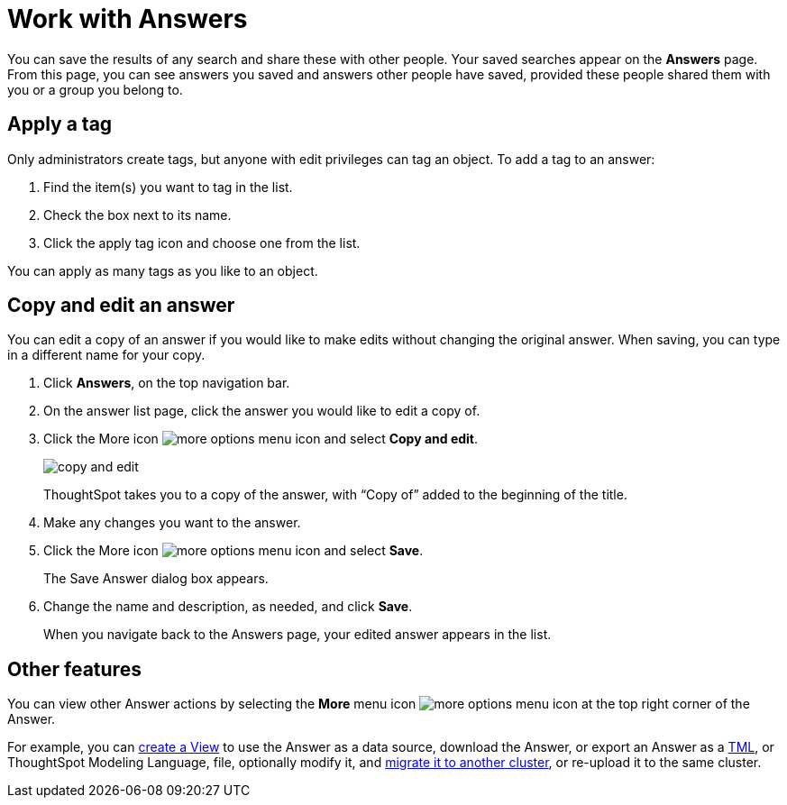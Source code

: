 = Work with Answers
:last_updated: 6/14/2021
:linkattrs:
:experimental:
:page-layout: default-cloud
:page-aliases: /end-user/search/work-with-answers.adoc
:description: Answers are the saved results of a search.

You can save the results of any search and share these with other people.
Your saved searches appear on the *Answers* page.
From this page, you can see answers you saved and answers other people have saved, provided these people shared them with you or a group you belong to.

== Apply a tag

Only administrators create tags, but anyone with edit privileges can tag an object.
To add a tag to an answer:

. Find the item(s) you want to tag in the list.
. Check the box next to its name.
. Click the apply tag icon and choose one from the list.

You can apply as many tags as you like to an object.

== Copy and edit an answer

You can edit a copy of an answer if you would like to make edits without changing the original answer.
When saving, you can type in a different name for your copy.

. Click *Answers*, on the top navigation bar.
. On the answer list page, click the answer you would like to edit a copy of.
. Click the More icon image:icon-more-10px.png[more options menu icon] and select *Copy and edit*.
+
image::copy-and-edit.png[]
+
ThoughtSpot takes you to a copy of the answer, with "`Copy of`" added to the beginning of the title.

. Make any changes you want to the answer.
. Click the More icon image:icon-more-10px.png[more options menu icon] and select *Save*.
+
The Save Answer dialog box appears.

. Change the name and description, as needed, and click *Save*.
+
When you navigate back to the Answers page, your edited answer appears in the list.

== Other features

You can view other Answer actions by selecting the *More* menu icon image:icon-more-10px.png[more options menu icon] at the top right corner of the Answer.

For example, you can xref:views.adoc[create a View] to use the Answer as a data source, download the Answer, or export an Answer as a xref:tml.adoc[TML], or ThoughtSpot Modeling Language, file, optionally modify it, and xref:scriptability.adoc[migrate it to another cluster], or re-upload it to the same cluster.
